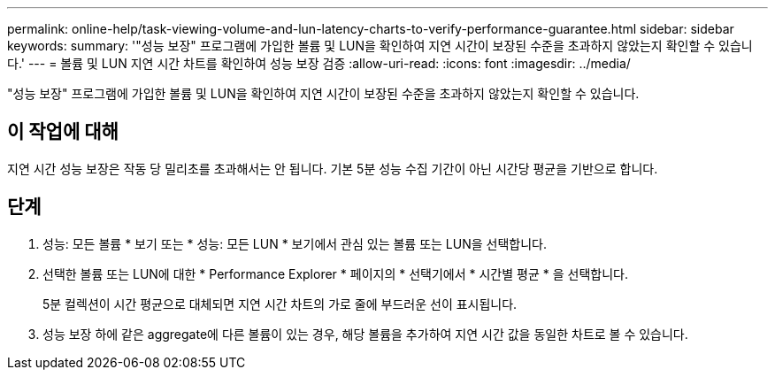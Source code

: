 ---
permalink: online-help/task-viewing-volume-and-lun-latency-charts-to-verify-performance-guarantee.html 
sidebar: sidebar 
keywords:  
summary: '"성능 보장" 프로그램에 가입한 볼륨 및 LUN을 확인하여 지연 시간이 보장된 수준을 초과하지 않았는지 확인할 수 있습니다.' 
---
= 볼륨 및 LUN 지연 시간 차트를 확인하여 성능 보장 검증
:allow-uri-read: 
:icons: font
:imagesdir: ../media/


[role="lead"]
"성능 보장" 프로그램에 가입한 볼륨 및 LUN을 확인하여 지연 시간이 보장된 수준을 초과하지 않았는지 확인할 수 있습니다.



== 이 작업에 대해

지연 시간 성능 보장은 작동 당 밀리초를 초과해서는 안 됩니다. 기본 5분 성능 수집 기간이 아닌 시간당 평균을 기반으로 합니다.



== 단계

. 성능: 모든 볼륨 * 보기 또는 * 성능: 모든 LUN * 보기에서 관심 있는 볼륨 또는 LUN을 선택합니다.
. 선택한 볼륨 또는 LUN에 대한 * Performance Explorer * 페이지의 * 선택기에서 * 시간별 평균 * 을 선택합니다.
+
5분 컬렉션이 시간 평균으로 대체되면 지연 시간 차트의 가로 줄에 부드러운 선이 표시됩니다.

. 성능 보장 하에 같은 aggregate에 다른 볼륨이 있는 경우, 해당 볼륨을 추가하여 지연 시간 값을 동일한 차트로 볼 수 있습니다.

